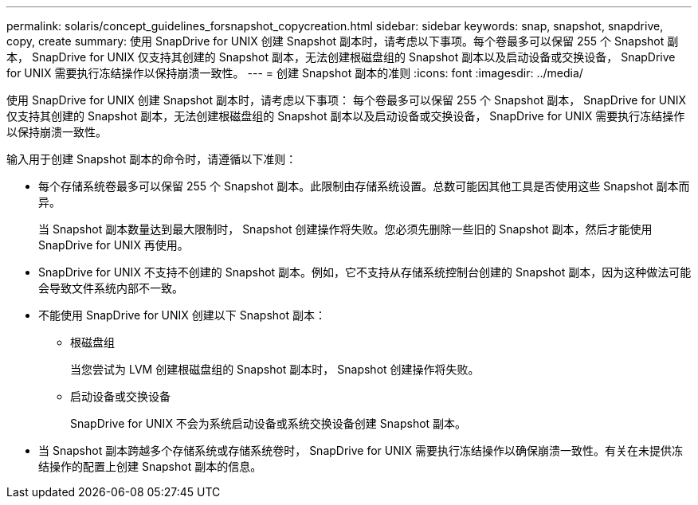 ---
permalink: solaris/concept_guidelines_forsnapshot_copycreation.html 
sidebar: sidebar 
keywords: snap, snapshot, snapdrive, copy, create 
summary: 使用 SnapDrive for UNIX 创建 Snapshot 副本时，请考虑以下事项。每个卷最多可以保留 255 个 Snapshot 副本， SnapDrive for UNIX 仅支持其创建的 Snapshot 副本，无法创建根磁盘组的 Snapshot 副本以及启动设备或交换设备， SnapDrive for UNIX 需要执行冻结操作以保持崩溃一致性。 
---
= 创建 Snapshot 副本的准则
:icons: font
:imagesdir: ../media/


[role="lead"]
使用 SnapDrive for UNIX 创建 Snapshot 副本时，请考虑以下事项： 每个卷最多可以保留 255 个 Snapshot 副本， SnapDrive for UNIX 仅支持其创建的 Snapshot 副本，无法创建根磁盘组的 Snapshot 副本以及启动设备或交换设备， SnapDrive for UNIX 需要执行冻结操作以保持崩溃一致性。

输入用于创建 Snapshot 副本的命令时，请遵循以下准则：

* 每个存储系统卷最多可以保留 255 个 Snapshot 副本。此限制由存储系统设置。总数可能因其他工具是否使用这些 Snapshot 副本而异。
+
当 Snapshot 副本数量达到最大限制时， Snapshot 创建操作将失败。您必须先删除一些旧的 Snapshot 副本，然后才能使用 SnapDrive for UNIX 再使用。

* SnapDrive for UNIX 不支持不创建的 Snapshot 副本。例如，它不支持从存储系统控制台创建的 Snapshot 副本，因为这种做法可能会导致文件系统内部不一致。
* 不能使用 SnapDrive for UNIX 创建以下 Snapshot 副本：
+
** 根磁盘组
+
当您尝试为 LVM 创建根磁盘组的 Snapshot 副本时， Snapshot 创建操作将失败。

** 启动设备或交换设备
+
SnapDrive for UNIX 不会为系统启动设备或系统交换设备创建 Snapshot 副本。



* 当 Snapshot 副本跨越多个存储系统或存储系统卷时， SnapDrive for UNIX 需要执行冻结操作以确保崩溃一致性。有关在未提供冻结操作的配置上创建 Snapshot 副本的信息。

